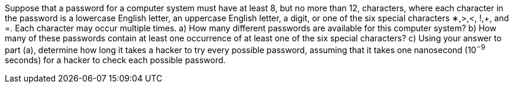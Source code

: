 Suppose that a password for a computer system must have at least 8, but no more than 12, characters,
where each character in the password is a lowercase English letter, an uppercase English letter, a digit, or
one of the six special characters ∗,>,<, !,+, and =. Each character may occur multiple times.
a) How many different passwords are available for this computer system?
b) How many of these passwords contain at least one occurrence of at least one of the six special characters?
c) Using your answer to part (a), determine how long it takes a hacker to try every possible password,
assuming that it takes one nanosecond (10^−9^ seconds) for a hacker to check each possible password.